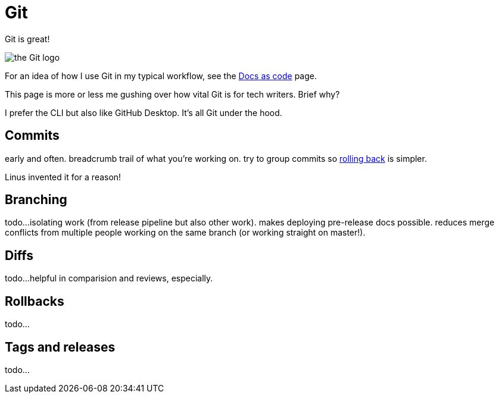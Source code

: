 = Git

Git is great!

image::icons/git.png[the Git logo]

For an idea of how I use Git in my typical workflow, see the xref:docs-as-code[Docs as code] page. 

This page is more or less me gushing over how vital Git is for tech writers. Brief why?

I prefer the CLI but also like GitHub Desktop. It's all Git under the hood.

== Commits

early and often. breadcrumb trail of what you're working on. try to group commits so xref:#_rollbacks[rolling back] is simpler.

Linus invented it for a reason!

== Branching

todo...isolating work (from release pipeline but also other work). makes deploying pre-release docs possible. reduces merge conflicts from multiple people working on the same branch (or working straight on master!).

== Diffs

todo...helpful in comparision and reviews, especially. 

== Rollbacks

todo...

== Tags and releases

todo...
